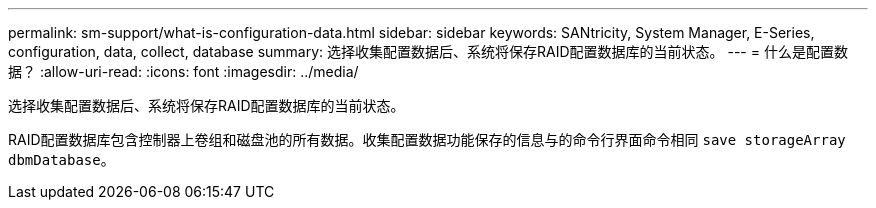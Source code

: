 ---
permalink: sm-support/what-is-configuration-data.html 
sidebar: sidebar 
keywords: SANtricity, System Manager, E-Series, configuration, data, collect, database 
summary: 选择收集配置数据后、系统将保存RAID配置数据库的当前状态。 
---
= 什么是配置数据？
:allow-uri-read: 
:icons: font
:imagesdir: ../media/


[role="lead"]
选择收集配置数据后、系统将保存RAID配置数据库的当前状态。

RAID配置数据库包含控制器上卷组和磁盘池的所有数据。收集配置数据功能保存的信息与的命令行界面命令相同 `save storageArray dbmDatabase`。
